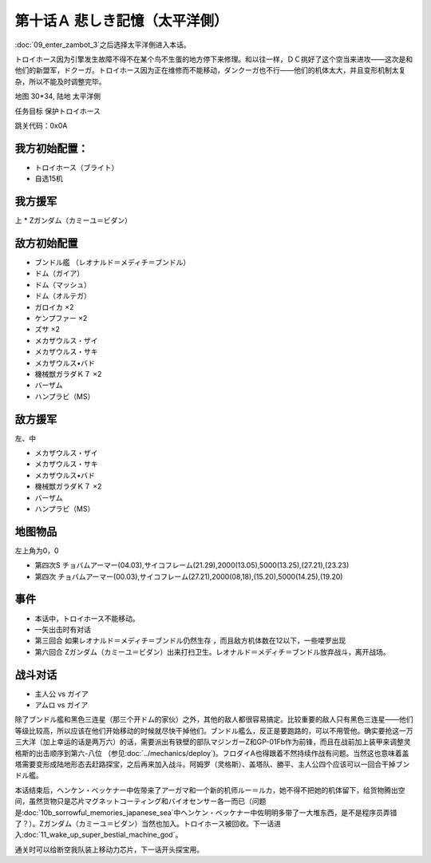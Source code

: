 .. meta::
   :description: 第九话 ザンボット3登场之后选择太平洋側进入本话。 トロイホース因为引擎发生故障不得不在某个鸟不生蛋的地方停下来修理。和以往一样，ＤＣ挑好了这个空当来进攻——这次是和他们的新盟军，ドクーガ。トロイホース因为正在维修而不能移动，ダンクーガ也不行——他们的机体太大，并且变形机制太复杂，所以不能及时调整完毕。 地图 30*3
   :description lang=zh-Hans:  
       第四次超级机器人大战攻略流程 第十话Ａ 悲しき記憶（太平洋側）
       
.. _10A-SorrowfulMemoriesA:

第十话Ａ 悲しき記憶（太平洋側）
===============================

:doc:`09_enter_zambot_3`\ 之后选择太平洋側进入本话。

トロイホース因为引擎发生故障不得不在某个鸟不生蛋的地方停下来修理。和以往一样，ＤＣ挑好了这个空当来进攻——这次是和他们的新盟军，ドクーガ。トロイホース因为正在维修而不能移动，ダンクーガ也不行——他们的机体太大，并且变形机制太复杂，所以不能及时调整完毕。

地图 30*34, 陆地 太平洋側

任务目标 保护トロイホース

跳关代码：0x0A

------------------
我方初始配置：
------------------

* トロイホース（ブライト）
* 自选15机

-------------
我方援军
-------------

上
* Ζガンダム（カミーユ＝ビダン）

------------------
敌方初始配置
------------------

* ブンドル艦 （レオナルド＝メディチ＝ブンドル）
* ドム（ガイア）
* ドム（マッシュ）
* ドム（オルテガ）
* ガロイカ ×2
* ケンプファー ×2
* ズサ ×2
* メカザウルス・ザイ
* メカザウルス・サキ
* メカザウルス•バド
* 機械獣ガラダＫ７ ×2
* バーザム
* ハンプラビ（MS）

------------------
敌方援军
------------------

左、中

* メカザウルス・ザイ
* メカザウルス・サキ
* メカザウルス•バド
* 機械獣ガラダＫ７ ×2
* バーザム
* ハンプラビ（MS）

-------------
地图物品
-------------

左上角为0，0

* 第四次S チョバムアーマー(04.03),サイコフレーム(21.29),2000(13.05),5000(13.25),(27.21),(23.23) 
* 第四次 チョバムアーマー(00.03),サイコフレーム(27.21),2000(08,18),(15.20),5000(14.25),(19.20) 

------------------
事件
------------------

* 本话中，トロイホース不能移动。
* 一矢出击时有对话
* 第三回合 如果レオナルド＝メディチ＝ブンドル仍然生存 ，而且敌方机体数在12以下，一些喽罗出现
* 第六回合 Ζガンダム（カミーユ＝ビダン）出来打扫卫生。レオナルド＝メディチ＝ブンドル放弃战斗，离开战场。

------------------
战斗对话
------------------

* 主人公 vs ガイア
* アムロ vs ガイア

除了ブンドル艦和黑色三连星（那三个开ドム的家伙）之外，其他的敌人都很容易搞定。比较重要的敌人只有黑色三连星——他们等级比较高，所以应该在他们开始移动的时候就尽快干掉他们。ブンドル艦么，反正是要跑路的，可以不用管他。确实要抢这一万三大洋（加上幸运的话是两万六）的话，需要派出有铁壁的部队マジンガーZ和GP-01Fb作为前锋，而且在战前加上装甲来调整灵格斯的出击顺序到第六-八位 （参见\ :doc:`../mechanics/deploy`)。フロダイA也得跟着不然持续作战有问题。当然这也意味着盖塔需要变形成陆地形态去赶路探宝，之后再来加入战斗。阿姆罗（灵格斯）、盖塔队、勝平、主人公四个应该可以一回合干掉ブンドル艦。

本话结束后，ヘンケン・ベッケナー中佐带来了アーガマ和一个新的机师ルー＝ルカ，她不得不把她的机体留下，给货物腾出空间，虽然货物只是芯片マグネットコーティング和バイオセンサー各一而已（问题是\ :doc:`10b_sorrowful_memories_japanese_sea`\ 中ヘンケン・ベッケナー中佐明明多带了一大堆东西，是不是程序员弄错了？）。Ζガンダム（カミーユ＝ビダン）当然也加入。トロイホース被回收。下一话进入\ :doc:`11_wake_up_super_bestial_machine_god`\ 。

通关时可以给断空我队装上移动力芯片，下一话开头探宝用。
